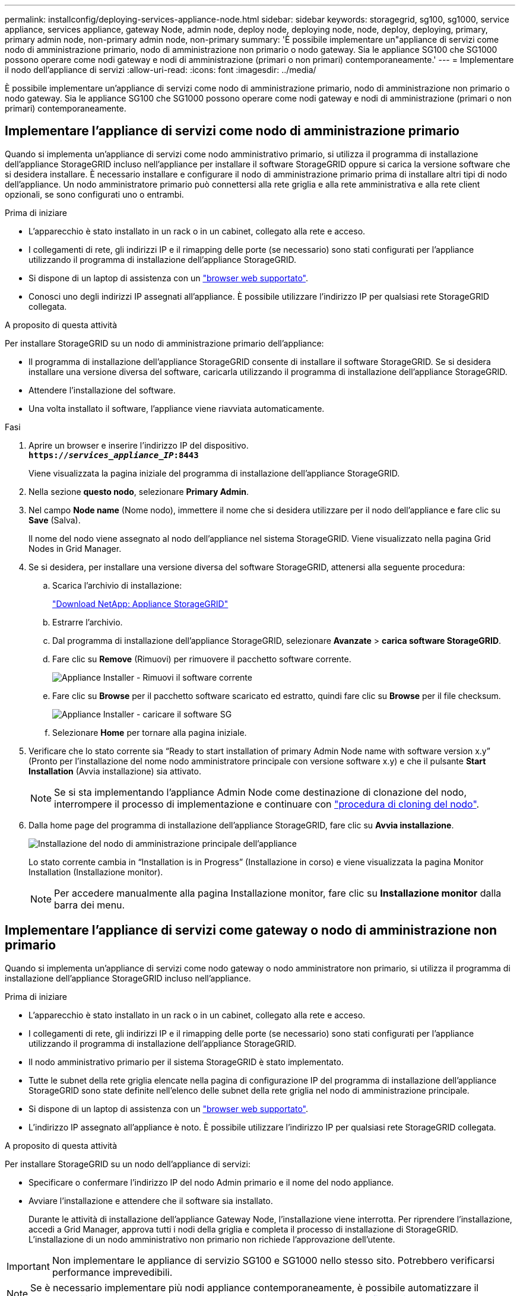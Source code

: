 ---
permalink: installconfig/deploying-services-appliance-node.html 
sidebar: sidebar 
keywords: storagegrid, sg100, sg1000, service appliance, services appliance, gateway Node, admin node, deploy node, deploying node, node, deploy, deploying, primary, primary admin node, non-primary admin node, non-primary 
summary: 'È possibile implementare un"appliance di servizi come nodo di amministrazione primario, nodo di amministrazione non primario o nodo gateway. Sia le appliance SG100 che SG1000 possono operare come nodi gateway e nodi di amministrazione (primari o non primari) contemporaneamente.' 
---
= Implementare il nodo dell'appliance di servizi
:allow-uri-read: 
:icons: font
:imagesdir: ../media/


[role="lead"]
È possibile implementare un'appliance di servizi come nodo di amministrazione primario, nodo di amministrazione non primario o nodo gateway. Sia le appliance SG100 che SG1000 possono operare come nodi gateway e nodi di amministrazione (primari o non primari) contemporaneamente.



== Implementare l'appliance di servizi come nodo di amministrazione primario

Quando si implementa un'appliance di servizi come nodo amministrativo primario, si utilizza il programma di installazione dell'appliance StorageGRID incluso nell'appliance per installare il software StorageGRID oppure si carica la versione software che si desidera installare. È necessario installare e configurare il nodo di amministrazione primario prima di installare altri tipi di nodo dell'appliance. Un nodo amministratore primario può connettersi alla rete griglia e alla rete amministrativa e alla rete client opzionali, se sono configurati uno o entrambi.

.Prima di iniziare
* L'apparecchio è stato installato in un rack o in un cabinet, collegato alla rete e acceso.
* I collegamenti di rete, gli indirizzi IP e il rimapping delle porte (se necessario) sono stati configurati per l'appliance utilizzando il programma di installazione dell'appliance StorageGRID.
* Si dispone di un laptop di assistenza con un link:../admin/web-browser-requirements.html["browser web supportato"].
* Conosci uno degli indirizzi IP assegnati all'appliance. È possibile utilizzare l'indirizzo IP per qualsiasi rete StorageGRID collegata.


.A proposito di questa attività
Per installare StorageGRID su un nodo di amministrazione primario dell'appliance:

* Il programma di installazione dell'appliance StorageGRID consente di installare il software StorageGRID. Se si desidera installare una versione diversa del software, caricarla utilizzando il programma di installazione dell'appliance StorageGRID.
* Attendere l'installazione del software.
* Una volta installato il software, l'appliance viene riavviata automaticamente.


.Fasi
. Aprire un browser e inserire l'indirizzo IP del dispositivo. +
`*https://_services_appliance_IP_:8443*`
+
Viene visualizzata la pagina iniziale del programma di installazione dell'appliance StorageGRID.

. Nella sezione *questo nodo*, selezionare *Primary Admin*.
. Nel campo *Node name* (Nome nodo), immettere il nome che si desidera utilizzare per il nodo dell'appliance e fare clic su *Save* (Salva).
+
Il nome del nodo viene assegnato al nodo dell'appliance nel sistema StorageGRID. Viene visualizzato nella pagina Grid Nodes in Grid Manager.

. Se si desidera, per installare una versione diversa del software StorageGRID, attenersi alla seguente procedura:
+
.. Scarica l'archivio di installazione:
+
https://mysupport.netapp.com/site/products/all/details/storagegrid-appliance/downloads-tab["Download NetApp: Appliance StorageGRID"^]

.. Estrarre l'archivio.
.. Dal programma di installazione dell'appliance StorageGRID, selezionare *Avanzate* > *carica software StorageGRID*.
.. Fare clic su *Remove* (Rimuovi) per rimuovere il pacchetto software corrente.
+
image::../media/appliance_installer_rmv_current_software.png[Appliance Installer - Rimuovi il software corrente]

.. Fare clic su *Browse* per il pacchetto software scaricato ed estratto, quindi fare clic su *Browse* per il file checksum.
+
image::../media/appliance_installer_upload_sg_software.png[Appliance Installer - caricare il software SG]

.. Selezionare *Home* per tornare alla pagina iniziale.


. Verificare che lo stato corrente sia "`Ready to start installation of primary Admin Node name with software version x.y`" (Pronto per l'installazione del nome nodo amministratore principale con versione software x.y) e che il pulsante *Start Installation* (Avvia installazione) sia attivato.
+

NOTE: Se si sta implementando l'appliance Admin Node come destinazione di clonazione del nodo, interrompere il processo di implementazione e continuare con link:../commonhardware/appliance-node-cloning-procedure.html["procedura di cloning del nodo"].

. Dalla home page del programma di installazione dell'appliance StorageGRID, fare clic su *Avvia installazione*.
+
image::../media/appliance_installer_home_start_installation_enabled_primary_an.png[Installazione del nodo di amministrazione principale dell'appliance]

+
Lo stato corrente cambia in "`Installation is in Progress`" (Installazione in corso) e viene visualizzata la pagina Monitor Installation (Installazione monitor).

+

NOTE: Per accedere manualmente alla pagina Installazione monitor, fare clic su *Installazione monitor* dalla barra dei menu.





== Implementare l'appliance di servizi come gateway o nodo di amministrazione non primario

Quando si implementa un'appliance di servizi come nodo gateway o nodo amministratore non primario, si utilizza il programma di installazione dell'appliance StorageGRID incluso nell'appliance.

.Prima di iniziare
* L'apparecchio è stato installato in un rack o in un cabinet, collegato alla rete e acceso.
* I collegamenti di rete, gli indirizzi IP e il rimapping delle porte (se necessario) sono stati configurati per l'appliance utilizzando il programma di installazione dell'appliance StorageGRID.
* Il nodo amministrativo primario per il sistema StorageGRID è stato implementato.
* Tutte le subnet della rete griglia elencate nella pagina di configurazione IP del programma di installazione dell'appliance StorageGRID sono state definite nell'elenco delle subnet della rete griglia nel nodo di amministrazione principale.
* Si dispone di un laptop di assistenza con un link:../admin/web-browser-requirements.html["browser web supportato"].
* L'indirizzo IP assegnato all'appliance è noto. È possibile utilizzare l'indirizzo IP per qualsiasi rete StorageGRID collegata.


.A proposito di questa attività
Per installare StorageGRID su un nodo dell'appliance di servizi:

* Specificare o confermare l'indirizzo IP del nodo Admin primario e il nome del nodo appliance.
* Avviare l'installazione e attendere che il software sia installato.
+
Durante le attività di installazione dell'appliance Gateway Node, l'installazione viene interrotta. Per riprendere l'installazione, accedi a Grid Manager, approva tutti i nodi della griglia e completa il processo di installazione di StorageGRID. L'installazione di un nodo amministrativo non primario non richiede l'approvazione dell'utente.




IMPORTANT: Non implementare le appliance di servizio SG100 e SG1000 nello stesso sito. Potrebbero verificarsi performance imprevedibili.


NOTE: Se è necessario implementare più nodi appliance contemporaneamente, è possibile automatizzare il processo di installazione. Vedere link:automating-appliance-installation-and-configuration.html["Automazione dell'installazione e della configurazione delle appliance"].

.Fasi
. Aprire un browser e inserire l'indirizzo IP del dispositivo.
+
`*https://_Controller_IP_:8443*`

+
Viene visualizzata la pagina iniziale del programma di installazione dell'appliance StorageGRID.

. Nella sezione Primary Admin Node Connection (connessione nodo amministratore primario), determinare se è necessario specificare l'indirizzo IP per il nodo amministratore primario.
+
Se in precedenza sono stati installati altri nodi in questo data center, il programma di installazione dell'appliance StorageGRID è in grado di rilevare automaticamente questo indirizzo IP, supponendo che il nodo di amministrazione primario o almeno un altro nodo della griglia con ADMIN_IP configurato sia presente sulla stessa sottorete.

. Se questo indirizzo IP non viene visualizzato o se è necessario modificarlo, specificare l'indirizzo:
+
[cols="1a,2a"]
|===
| Opzione | Descrizione 


 a| 
Immissione manuale dell'IP
 a| 
.. Deselezionare la casella di controllo *Enable Admin Node Discovery* (attiva rilevamento nodo amministratore).
.. Inserire l'indirizzo IP manualmente.
.. Fare clic su *Save* (Salva).
.. Attendere che lo stato di connessione del nuovo indirizzo IP diventi pronto.




 a| 
Rilevamento automatico di tutti i nodi amministrativi primari connessi
 a| 
.. Selezionare la casella di controllo *Enable Admin Node Discovery* (attiva rilevamento nodo amministratore).
.. Attendere che venga visualizzato l'elenco degli indirizzi IP rilevati.
.. Selezionare il nodo di amministrazione principale per la griglia in cui verrà implementato il nodo di storage dell'appliance.
.. Fare clic su *Save* (Salva).
.. Attendere che lo stato di connessione del nuovo indirizzo IP diventi pronto.


|===
. Nel campo *Node name* (Nome nodo), specificare il nome di sistema che si desidera utilizzare per il nodo dell'appliance e fare clic su *Save* (Salva).
+
Il nome visualizzato qui corrisponde al nome di sistema del nodo dell'appliance. I nomi di sistema sono richiesti per le operazioni StorageGRID interne e non possono essere modificati.

. Se si desidera, per installare una versione diversa del software StorageGRID, attenersi alla seguente procedura:
+
.. Scarica l'archivio di installazione:
+
https://mysupport.netapp.com/site/products/all/details/storagegrid-appliance/downloads-tab["Download NetApp: Appliance StorageGRID"^]

.. Estrarre l'archivio.
.. Dal programma di installazione dell'appliance StorageGRID, selezionare *Avanzate* > *carica software StorageGRID*.
.. Fare clic su *Remove* (Rimuovi) per rimuovere il pacchetto software corrente.
+
image::../media/appliance_installer_rmv_current_software.png[Appliance Installer - Rimuovi il software corrente]

.. Fare clic su *Browse* per il pacchetto software scaricato ed estratto, quindi fare clic su *Browse* per il file checksum.
+
image::../media/appliance_installer_upload_sg_software.png[Appliance Installer - caricare il software SG]

.. Selezionare *Home* per tornare alla pagina iniziale.


. Nella sezione Installazione, verificare che lo stato corrente sia "Pronto per avviare l'installazione di `_node name_` Nella griglia con nodo di amministrazione primario `_admin_ip_` " E che il pulsante *Avvia installazione* sia attivato.
+
Se il pulsante *Avvia installazione* non è attivato, potrebbe essere necessario modificare la configurazione di rete o le impostazioni della porta. Per istruzioni, consultare le istruzioni di manutenzione dell'apparecchio.

. Dalla home page del programma di installazione dell'appliance StorageGRID, fare clic su *Avvia installazione*.
+
image::../media/appliance_installer_services_appliance_non_pan.png[Pagina iniziale del programma di installazione dell'appliance - Installazione del nodo di amministrazione non primario]

+
Lo stato corrente cambia in "`Installation is in Progress`" (Installazione in corso) e viene visualizzata la pagina Monitor Installation (Installazione monitor).

+

NOTE: Per accedere manualmente alla pagina Installazione monitor, fare clic su *Installazione monitor* dalla barra dei menu.

. Se la griglia include più nodi appliance, ripetere i passaggi precedenti per ogni appliance.

